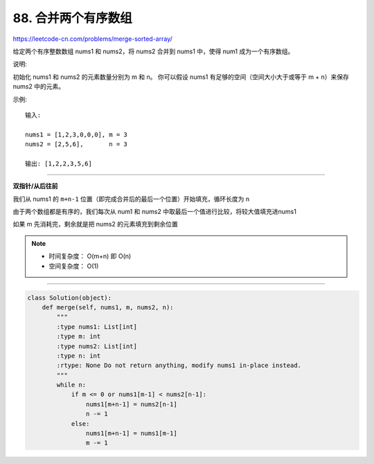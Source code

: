 ==========================
88. 合并两个有序数组
==========================

https://leetcode-cn.com/problems/merge-sorted-array/

给定两个有序整数数组 nums1 和 nums2，将 nums2 合并到 nums1 中，使得 num1 成为一个有序数组。

说明:

初始化 nums1 和 nums2 的元素数量分别为 m 和 n。
你可以假设 nums1 有足够的空间（空间大小大于或等于 m + n）来保存 nums2 中的元素。

示例:
::

    输入:

    nums1 = [1,2,3,0,0,0], m = 3
    nums2 = [2,5,6],       n = 3

    输出: [1,2,2,3,5,6]

--------------------------------------

**双指针/从后往前**

我们从 nums1 的 ``m+n-1`` 位置（即完成合并后的最后一个位置）开始填充，循环长度为 n

由于两个数组都是有序的，我们每次从 num1 和 nums2 中取最后一个值进行比较，将较大值填充进nums1

如果 m 先消耗完，剩余就是把 nums2 的元素填充到剩余位置

.. note::

   - 时间复杂度： O(m+n) 即 O(n)
   - 空间复杂度： O(1)

-------------------------------------

.. code::  python

    class Solution(object):
        def merge(self, nums1, m, nums2, n):
            """
            :type nums1: List[int]
            :type m: int
            :type nums2: List[int]
            :type n: int
            :rtype: None Do not return anything, modify nums1 in-place instead.
            """
            while n:
                if m <= 0 or nums1[m-1] < nums2[n-1]:
                    nums1[m+n-1] = nums2[n-1]
                    n -= 1
                else:
                    nums1[m+n-1] = nums1[m-1]
                    m -= 1
